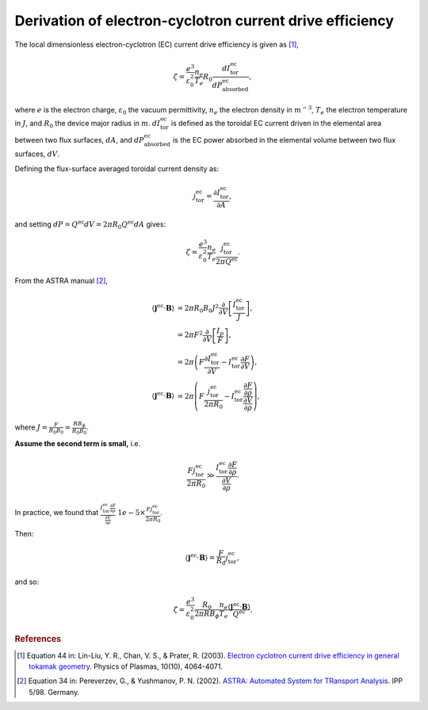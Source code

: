 .. _ec-derivation:

Derivation of electron-cyclotron current drive efficiency
=========================================================

The local dimensionless electron-cyclotron (EC) current drive efficiency is given as [1]_,

.. math::

   \zeta = \frac{e^3}{\varepsilon_0^2} \frac{n_e}{T_e} R_0  \frac{dI^\mathrm{ec}_\mathrm{tor}}{dP^\mathrm{ec}_\mathrm{absorbed}},

where :math:`e` is the electron charge, :math:`\varepsilon_0` the vacuum permittivity, :math:`n_e` the electron density in :math:`m^{-3}`, :math:`T_e` the electron temperature in :math:`J`, and :math:`R_0` the device major radius in :math:`m`.
:math:`dI^\mathrm{ec}_\mathrm{tor}` is defined as the toroidal EC current driven in the elemental area between two flux surfaces, :math:`dA`, and :math:`dP^\mathrm{ec}_\mathrm{absorbed}` is the EC power absorbed in the elemental volume between two flux surfaces, :math:`dV`.

Defining the flux-surface averaged toroidal current density as:

.. math::

   j^\mathrm{ec}_\mathrm{tor} = \frac{\partial I^\mathrm{ec}_\mathrm{tor}}{\partial A},

and setting :math:`dP = Q^\mathrm{ec} dV = 2\pi R_0 Q^\mathrm{ec} dA` gives:

.. math::

   \zeta = \frac{e^3}{\varepsilon_0^2} \frac{n_e}{T_e} \frac{j^\mathrm{ec}_\mathrm{tor}}{2\pi Q^\mathrm{ec}}.

From the ASTRA manual [2]_,

.. math::

   \langle \boldsymbol{j}^\mathrm{ec} \cdot \boldsymbol{B} \rangle &= 2\pi R_0 B_0 J^2 \frac{\partial}{\partial V} \left[\frac{I^\mathrm{ec}_\mathrm{tor}}{J}\right], \\
   &= 2\pi F^2 \frac{\partial}{\partial V} \left[\frac{I_p}{F}\right], \\
   &= 2\pi \left( F \frac{\partial I^\mathrm{ec}_\mathrm{tor}}{\partial V} - I^\mathrm{ec}_\mathrm{tor} \frac{\partial F}{\partial V} \right), \\
   \langle \boldsymbol{j}^\mathrm{ec} \cdot \boldsymbol{B} \rangle &= 2\pi \left( F \frac{j^\mathrm{ec}_\mathrm{tor}}{2\pi R_0} - I^\mathrm{ec}_\mathrm{tor} \frac{\frac{\partial F}{\partial \rho}}{\frac{\partial V}{\partial \rho}} \right),

where :math:`J = \frac{F}{R_0 B_0} = \frac{RB_\phi}{R_0 B_0}`.

**Assume the second term is small,** i.e.

.. math::

   \frac{F j^\mathrm{ec}_\mathrm{tor}}{2\pi R_0} \gg \frac{I^\mathrm{ec}_\mathrm{tor} \frac{\partial F}{\partial \rho}}{\frac{\partial V}{\partial \rho}}.

In practice, we found that :math:`\frac{I^\mathrm{ec}_\mathrm{tor} \frac{\partial F}{\partial \rho}}{\frac{\partial V}{\partial \rho}} ~ 1e-5 \times \frac{F j^\mathrm{ec}_\mathrm{tor}}{2\pi R_0}`.

Then:

.. math::

   \langle \boldsymbol{j}^\mathrm{ec} \cdot \boldsymbol{B} \rangle = \frac{F}{R_0} j^\mathrm{ec}_\mathrm{tor},

and so:

.. math::

   \zeta = \frac{e^3}{\varepsilon_0^2} \frac{R_0}{2\pi R B_\phi} \frac{n_e}{T_e} \frac{\langle \boldsymbol{j}^\mathrm{ec} \cdot \boldsymbol{B} \rangle}{Q^\mathrm{ec}}.


.. rubric:: References

.. [1] Equation 44 in: Lin-Liu, Y. R., Chan, V. S., & Prater, R. (2003). `Electron cyclotron current drive efficiency in general tokamak geometry <https://doi.org/10.1063/1.1610472>`_. Physics of Plasmas, 10(10), 4064-4071.
.. [2] Equation 34 in: Pereverzev, G., & Yushmanov, P. N. (2002). `ASTRA: Automated System for TRansport Analysis <https://w3.pppl.gov/~hammett/work/2009/Astra_ocr.pdf>`_. IPP 5/98. Germany.
